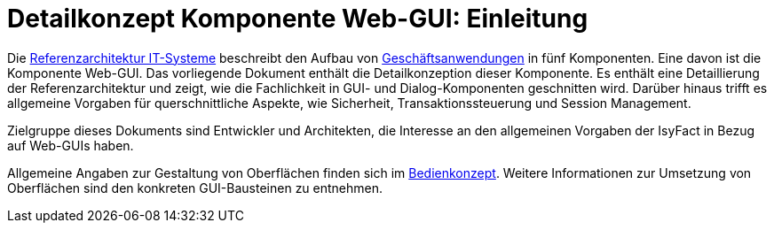 = Detailkonzept Komponente Web-GUI: Einleitung

// tag::inhalt[]
Die xref:referenzarchitektur-it-system/master.adoc#einleitung[Referenzarchitektur IT-Systeme] beschreibt den Aufbau von xref:glossary:glossary:master.adoc#glossar-geschaeftsanwendung[Geschäftsanwendungen] in fünf Komponenten.
Eine davon ist die Komponente Web-GUI.
Das vorliegende Dokument enthält die Detailkonzeption dieser Komponente.
Es enthält eine Detaillierung der Referenzarchitektur und zeigt, wie die Fachlichkeit in GUI- und Dialog-Komponenten geschnitten wird.
Darüber hinaus trifft es allgemeine Vorgaben für querschnittliche Aspekte, wie Sicherheit, Transaktionssteuerung und Session Management.

Zielgruppe dieses Dokuments sind Entwickler und Architekten, die Interesse an den allgemeinen Vorgaben der IsyFact in Bezug auf Web-GUIs haben.

Allgemeine Angaben zur Gestaltung von Oberflächen finden sich im xref:isy-bedienkonzept:bedienkonzept.adoc[Bedienkonzept].
Weitere Informationen zur Umsetzung von Oberflächen sind den konkreten GUI-Bausteinen zu entnehmen.
// end::inhalt[]
